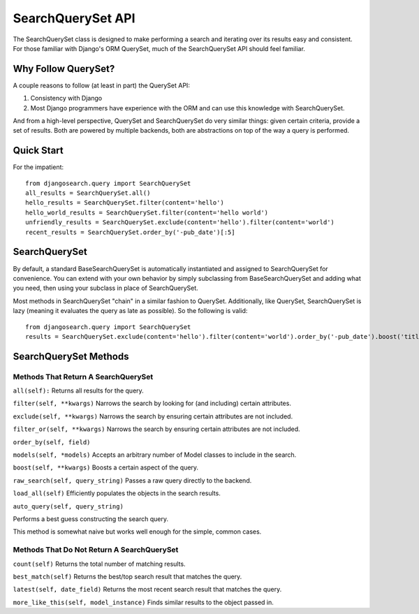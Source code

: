 ==================
SearchQuerySet API
==================

The SearchQuerySet class is designed to make performing a search and iterating
over its results easy and consistent. For those familiar with Django's ORM
QuerySet, much of the SearchQuerySet API should feel familiar.


Why Follow QuerySet?
====================

A couple reasons to follow (at least in part) the QuerySet API:

#. Consistency with Django
#. Most Django programmers have experience with the ORM and can use this
   knowledge with SearchQuerySet.

And from a high-level perspective, QuerySet and SearchQuerySet do very similar
things: given certain criteria, provide a set of results. Both are powered by
multiple backends, both are abstractions on top of the way a query is performed.


Quick Start
===========

For the impatient::

    from djangosearch.query import SearchQuerySet
    all_results = SearchQuerySet.all()
    hello_results = SearchQuerySet.filter(content='hello')
    hello_world_results = SearchQuerySet.filter(content='hello world')
    unfriendly_results = SearchQuerySet.exclude(content='hello').filter(content='world')
    recent_results = SearchQuerySet.order_by('-pub_date')[:5]


SearchQuerySet
==============

By default, a standard BaseSearchQuerySet is automatically instantiated and
assigned to SearchQuerySet for convenience. You can extend with your own
behavior by simply subclassing from BaseSearchQuerySet and adding what you need,
then using your subclass in place of SearchQuerySet.

Most methods in SearchQuerySet "chain" in a similar fashion to QuerySet.
Additionally, like QuerySet, SearchQuerySet is lazy (meaning it evaluates the
query as late as possible). So the following is valid::

    from djangosearch.query import SearchQuerySet
    results = SearchQuerySet.exclude(content='hello').filter(content='world').order_by('-pub_date').boost('title', 0.5)[10:20]


SearchQuerySet Methods
======================

Methods That Return A SearchQuerySet
------------------------------------

``all(self):``
Returns all results for the query.

``filter(self, **kwargs)``
Narrows the search by looking for (and including) certain attributes.

``exclude(self, **kwargs)``
Narrows the search by ensuring certain attributes are not included.

``filter_or(self, **kwargs)``
Narrows the search by ensuring certain attributes are not included.

``order_by(self, field)``

``models(self, *models)``
Accepts an arbitrary number of Model classes to include in the search.

``boost(self, **kwargs)``
Boosts a certain aspect of the query.

``raw_search(self, query_string)``
Passes a raw query directly to the backend.

``load_all(self)``
Efficiently populates the objects in the search results.

``auto_query(self, query_string)``

Performs a best guess constructing the search query.

This method is somewhat naive but works well enough for the simple,
common cases.


Methods That Do Not Return A SearchQuerySet
-------------------------------------------

``count(self)``
Returns the total number of matching results.

``best_match(self)``
Returns the best/top search result that matches the query.

``latest(self, date_field)``
Returns the most recent search result that matches the query.

``more_like_this(self, model_instance)``
Finds similar results to the object passed in.
